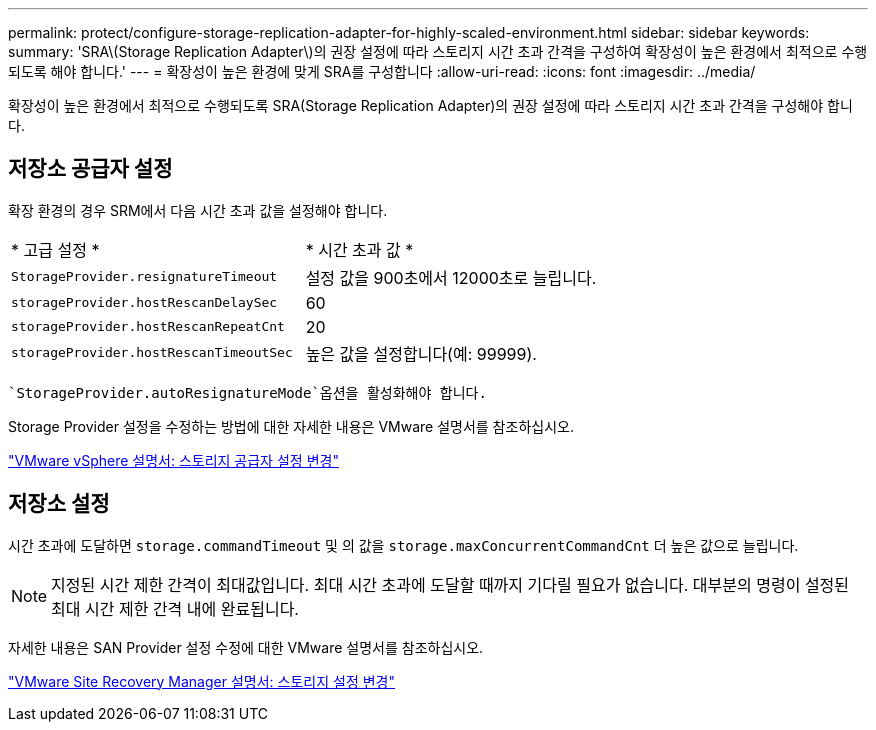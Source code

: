 ---
permalink: protect/configure-storage-replication-adapter-for-highly-scaled-environment.html 
sidebar: sidebar 
keywords:  
summary: 'SRA\(Storage Replication Adapter\)의 권장 설정에 따라 스토리지 시간 초과 간격을 구성하여 확장성이 높은 환경에서 최적으로 수행되도록 해야 합니다.' 
---
= 확장성이 높은 환경에 맞게 SRA를 구성합니다
:allow-uri-read: 
:icons: font
:imagesdir: ../media/


[role="lead"]
확장성이 높은 환경에서 최적으로 수행되도록 SRA(Storage Replication Adapter)의 권장 설정에 따라 스토리지 시간 초과 간격을 구성해야 합니다.



== 저장소 공급자 설정

확장 환경의 경우 SRM에서 다음 시간 초과 값을 설정해야 합니다.

|===


| * 고급 설정 * | * 시간 초과 값 * 


 a| 
`StorageProvider.resignatureTimeout`
 a| 
설정 값을 900초에서 12000초로 늘립니다.



 a| 
`storageProvider.hostRescanDelaySec`
 a| 
60



 a| 
`storageProvider.hostRescanRepeatCnt`
 a| 
20



 a| 
`storageProvider.hostRescanTimeoutSec`
 a| 
높은 값을 설정합니다(예: 99999).

|===
 `StorageProvider.autoResignatureMode`옵션을 활성화해야 합니다.

Storage Provider 설정을 수정하는 방법에 대한 자세한 내용은 VMware 설명서를 참조하십시오.

https://docs.vmware.com/en/Site-Recovery-Manager/8.7/com.vmware.srm.admin.doc/GUID-E4060824-E3C2-4869-BC39-76E88E2FF9A0.html["VMware vSphere 설명서: 스토리지 공급자 설정 변경"]



== 저장소 설정

시간 초과에 도달하면 `storage.commandTimeout` 및 의 값을 `storage.maxConcurrentCommandCnt` 더 높은 값으로 늘립니다.


NOTE: 지정된 시간 제한 간격이 최대값입니다. 최대 시간 초과에 도달할 때까지 기다릴 필요가 없습니다. 대부분의 명령이 설정된 최대 시간 제한 간격 내에 완료됩니다.

자세한 내용은 SAN Provider 설정 수정에 대한 VMware 설명서를 참조하십시오.

https://docs.vmware.com/en/Site-Recovery-Manager/8.7/com.vmware.srm.admin.doc/GUID-711FD223-50DB-414C-A2A7-3BEB8FAFDBD9.html["VMware Site Recovery Manager 설명서: 스토리지 설정 변경"]
